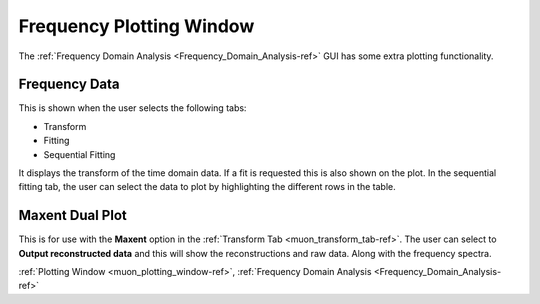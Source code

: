 .. _Frequency_Domain_Analysis_plotting-ref:

Frequency Plotting Window
--------------------------

The :ref:`Frequency Domain Analysis <Frequency_Domain_Analysis-ref>` GUI has some extra plotting functionality.


Frequency Data
^^^^^^^^^^^^^^

This is shown when the user selects the following tabs:

- Transform
- Fitting
- Sequential Fitting

It displays the transform of the time domain data.
If a fit is requested this is also shown on the plot.
In the sequential fitting tab, the user can select the data to plot by highlighting the different rows in the table.


.. _Maxent_Dual_Plot-ref:

Maxent Dual Plot
^^^^^^^^^^^^^^^^

.. image::  ../../images/muon_plotting_dual.png
   :align: right
   :width: 500px

This is for use with the **Maxent** option in the :ref:`Transform Tab <muon_transform_tab-ref>`.
The user can select to **Output reconstructed data** and this will show the reconstructions and raw data.
Along with the frequency spectra.



:ref:`Plotting Window <muon_plotting_window-ref>`,
:ref:`Frequency Domain Analysis <Frequency_Domain_Analysis-ref>`
